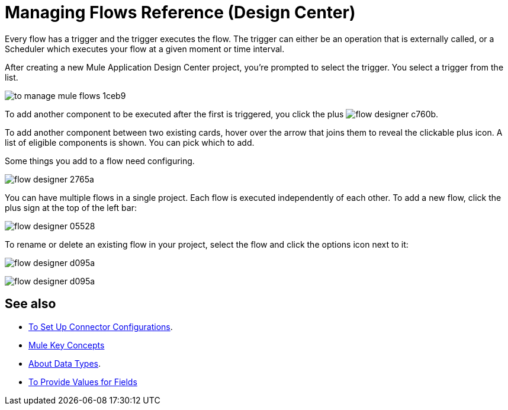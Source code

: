 = Managing Flows Reference (Design Center)
:keywords: mozart

Every flow has a trigger and the trigger executes the flow. The trigger can either be an operation that is externally called, or a Scheduler which executes your flow at a given moment or time interval.

After creating a new Mule Application Design Center project, you're prompted to select the trigger. You select a trigger from the list.

image:to-manage-mule-flows-1ceb9.png[]

To add another component to be executed after the first is triggered, you click the plus image:flow-designer-c760b.png[].

To add another component between two existing cards, hover over the arrow that joins them to reveal the clickable plus icon. A list of eligible components is shown. You can pick which to add.

////
This list includes all the basic components, as well as APIs taken directly from your organization's link:/anypoint-exchange/[Exchange], exposing content that's created by integration specialists in your organization.
////

Some things you add to a flow need configuring.

image:flow-designer-2765a.png[]

////
[TIP]
Advanced users can define what assets are made available on Design Center via Exchange. For example, if you have a custom API for Salesforce and want everyone in your organization to use that instead of the regular Salesforce connector, you can restrict the regular connector's use.
////

You can have multiple flows in a single project. Each flow is executed independently of each other. To add a new flow, click the plus sign at the top of the left bar:

image:flow-designer-05528.png[]

To rename or delete an existing flow in your project, select the flow and click the options icon next to it:

image:flow-designer-d095a.png[]

image:flow-designer-d095a.png[]

== See also

* link:/design-center/v/1.0/to-set-up-connector-configurations[To Set Up Connector Configurations].

* link:https://mule4-docs.mulesoft.com/mule-user-guide/v/4.0/mule-concepts[Mule Key Concepts]

* link:/design-center/v/1.0/about-data-types[About Data Types].

* link:/design-center/v/1.0/provide-values-fields-design-center[To Provide Values for Fields] 
